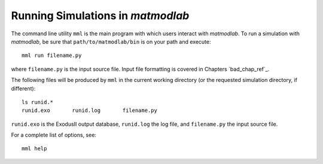.. _run:

Running Simulations in *matmodlab*
##################################

The command line utility ``mml`` is the main program with which users interact
with *matmodlab*. To run a simulation with *matmodlab*, be sure that
``path/to/matmodlab/bin`` is on your path and execute::

  mml run filename.py

where ``filename.py`` is the input source file. Input file formatting is
covered in Chapters `bad_chap_ref`_.

The following files will be produced by ``mml`` in the current working
directory (or the requested simulation directory, if different)::

  ls runid.*
  runid.exo       runid.log       filename.py

``runid.exo`` is the ExodusII output database, ``runid.log`` the log file, and
``filename.py`` the input source file.

For a complete list of options, see::

  mml help
